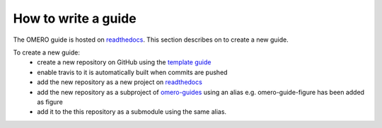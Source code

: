 How to write a guide
====================

The OMERO guide is hosted on `readthedocs <https://readthedocs.org/>`_. 
This section describes on to create a new guide.

To create a new guide:
  - create a new repository on GitHub using the `template guide <https://github.com/ome/guide-template>`_
  - enable travis to it is automatically built when commits are pushed
  - add the new repository as a new project on `readthedocs <https://readthedocs.org/>`_
  - add the new repository as a subproject of `omero-guides <https://readthedocs.org/projects/omero-guides/>`_ using an alias e.g. omero-guide-figure has been added as figure
  - add it to the this repository as a submodule using the same alias.

